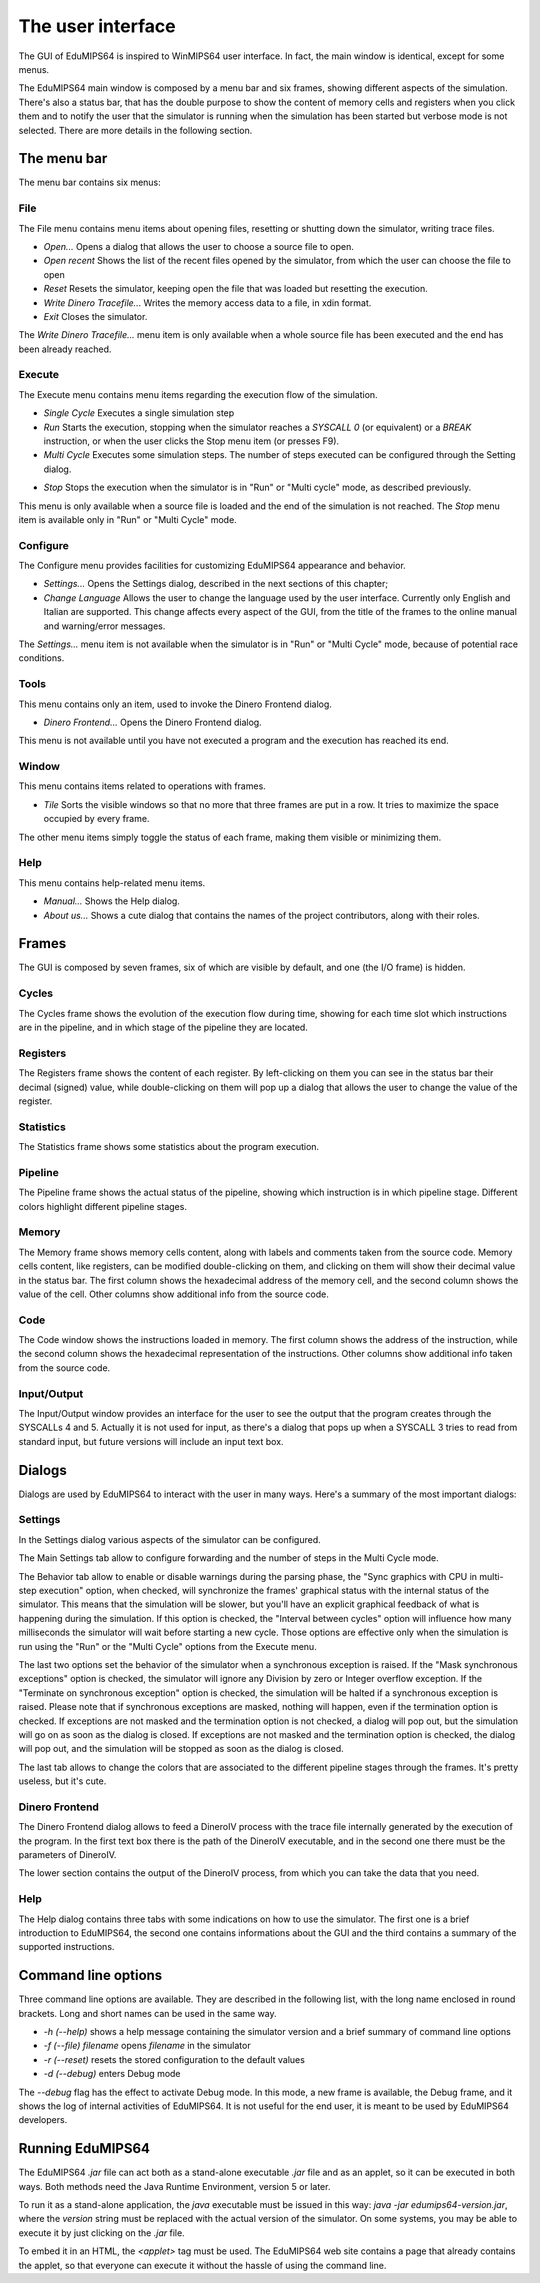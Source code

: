 The user interface
==================
The GUI of EduMIPS64 is inspired to WinMIPS64 user interface. In fact, the main window
is identical, except for some menus. 

.. Please refer to chapter~\ref{mips-simulators} for an overview of some MIPS and DLX simulators (including WinMIPS64), and to \cite{winmips-web} for more information about WinMIPS64.  %In figure~\ref{fig:edumips-main} you can see the main window of EduMIPS64, composed by

The EduMIPS64 main window is composed by a menu bar and six frames, showing
different aspects of the simulation. There's also a status bar, that has the
double purpose to show the content of memory cells and registers when you
click them and to notify the user that the simulator is running when the
simulation has been started but verbose mode is not selected. There are more
details in the following section.

The menu bar
------------
The menu bar contains six menus:

File
~~~~
The File menu contains menu items about opening files, resetting or shutting
down the simulator, writing trace files.

* *Open...* Opens a dialog that allows the user to choose
  a source file to open.

* *Open recent* Shows the list of the recent files opened by the
  simulator, from which the user can choose the file to open

* *Reset* Resets the simulator, keeping open the file that was
  loaded but resetting the execution.

* *Write Dinero Tracefile...* Writes the memory access data to a
  file, in xdin format.

* *Exit* Closes the simulator.

The *Write Dinero Tracefile...* menu item is only available when a whole
source file has been executed and the end has been already reached.

Execute
~~~~~~~
The Execute menu contains menu items regarding the execution flow of the
simulation.

* *Single Cycle* Executes a single simulation step

* *Run* Starts the execution, stopping when the simulator reaches
  a `SYSCALL 0` (or equivalent) or a `BREAK` instruction, or
  when the user clicks the Stop menu item (or presses F9).

* *Multi Cycle* Executes some simulation steps. The number of
  steps executed can be configured through the Setting dialog.

.. See~\ref{dialog-settings} for more details.

* *Stop* Stops the execution when the simulator is in "Run"
  or "Multi cycle" mode, as described previously.  

This menu is only available when a source file is loaded and the end of the
simulation is not reached. The *Stop* menu item is available only in
"Run" or "Multi Cycle" mode.

Configure
~~~~~~~~~
The Configure menu provides facilities for customizing EduMIPS64 appearance and
behavior.

* *Settings...* Opens the Settings dialog, described
  in the next sections of this chapter;

* *Change Language* Allows the user to change the language used
  by the user interface. Currently only English and Italian are supported.
  This change affects every aspect of the GUI, from the title of the frames to
  the online manual and warning/error messages.

The `Settings...` menu item is not available when the simulator is in
"Run" or "Multi Cycle" mode, because of potential race conditions.

Tools
~~~~~
This menu contains only an item, used to invoke the Dinero Frontend dialog.

* *Dinero Frontend...* Opens the Dinero Frontend dialog.

This menu is not available until you have not executed a program and the
execution has reached its end.

Window
~~~~~~
This menu contains items related to operations with frames.

* *Tile* Sorts the visible windows so that no more that three
  frames are put in a row. It tries to maximize the space occupied by every
  frame.

The other menu items simply toggle the status of each frame, making them visible
or minimizing them.

Help
~~~~
This menu contains help-related menu items.

* *Manual...* Shows the Help dialog. 

* *About us...* Shows a cute dialog that contains the names of
  the project contributors, along with their roles.

Frames
------
The GUI is composed by seven frames, six of which are visible by default, and
one (the I/O frame) is hidden.

Cycles
~~~~~~
The Cycles frame shows the evolution of the execution flow during time, showing
for each time slot which instructions are in the pipeline, and in which stage of
the pipeline they are located.

Registers
~~~~~~~~~
The Registers frame shows the content of each register. By left-clicking on them
you can see in the status bar their decimal (signed) value, while
double-clicking on them will pop up a dialog that allows the user to change the
value of the register.

Statistics
~~~~~~~~~~
The Statistics frame shows some statistics about the program execution.

Pipeline
~~~~~~~~
The Pipeline frame shows the actual status of the pipeline, showing which
instruction is in which pipeline stage. Different colors highlight different
pipeline stages.

Memory
~~~~~~
The Memory frame shows memory cells content, along with labels and comments
taken from the source code. Memory cells content, like registers, can be modified
double-clicking on them, and clicking on them will show their decimal value in
the status bar.
The first column shows the hexadecimal address of the memory cell, and the
second column shows the value of the cell. Other columns show additional info
from the source code.

Code
~~~~
The Code window shows the instructions loaded in memory. The first column shows
the address of the instruction, while the second column shows the hexadecimal
representation of the instructions. Other columns show additional info taken
from the source code.

Input/Output
~~~~~~~~~~~~
The Input/Output window provides an interface for the user to see the output
that the program creates through the SYSCALLs 4 and 5. Actually it is not 
used for input, as there's a dialog that pops up when a SYSCALL 3 tries to read
from standard input, but future versions will include an input text box.

Dialogs
-------
Dialogs are used by EduMIPS64 to interact with the user in many ways. Here's a
summary of the most important dialogs:

Settings
~~~~~~~~
In the Settings dialog various aspects of the simulator can be configured.

The Main Settings tab allow to configure forwarding and the number of steps in the
Multi Cycle mode.

The Behavior tab allow to enable or disable warnings during the parsing phase,
the "Sync graphics with CPU in multi-step execution" option, when checked,
will synchronize the frames' graphical status with the internal status of the
simulator. This means that the simulation will be slower, but you'll have an
explicit graphical feedback of what is happening during the simulation. If this
option is checked, the "Interval between cycles" option will influence how
many milliseconds the simulator will wait before starting a new cycle.
Those options are effective only when the simulation is run using the
"Run" or the "Multi Cycle" options from the Execute menu.

The last two options set the behavior of the simulator when a synchronous
exception is raised. If the "Mask synchronous exceptions" option is checked,
the simulator will ignore any Division by zero or Integer overflow exception. If
the "Terminate on synchronous exception" option is checked, the simulation
will be halted if a synchronous exception is raised. Please note that if
synchronous exceptions are masked, nothing will happen, even if the termination
option is checked. If exceptions are not masked and the termination option is not
checked, a dialog will pop out, but the simulation will go on as soon as the
dialog is closed. If exceptions are not masked and the termination option is
checked, the dialog will pop out, and the simulation will be stopped as soon as
the dialog is closed.

The last tab allows to change the colors that are associated to the different
pipeline stages through the frames. It's pretty useless, but it's cute.

Dinero Frontend
~~~~~~~~~~~~~~~
The Dinero Frontend dialog allows to feed a DineroIV process with the trace file
internally generated by the execution of the program. In the first text box
there is the path of the DineroIV executable, and in the second one there must
be the parameters of DineroIV. 

.. % Please see~\cite{dinero-web} for further informations about the DineroIV cache simulator.

The lower section contains the output of the DineroIV process, from which you
can take the data that you need.

Help
~~~~
The Help dialog contains three tabs with some indications on how to use the
simulator. The first one is a brief introduction to EduMIPS64, the second one contains
informations about the GUI and the third contains a summary of the supported
instructions.

.. TODO: change

Command line options
--------------------
Three command line options are available. They are described in the following
list, with the long name enclosed in round brackets. Long and short names can be
used in the same way.

* `-h (--help)` shows a help message containing the
  simulator version and a brief summary of command line options

* `-f (--file) filename` opens `filename` in the simulator

* `-r (--reset)` resets the stored configuration to the default values

* `-d (--debug)` enters Debug mode

The `--debug` flag has the effect to activate Debug mode. In this mode, a
new frame is available, the Debug frame, and it shows the log of internal
activities of EduMIPS64. It is not useful for the end user, it is meant to be used by
EduMIPS64 developers.

Running EduMIPS64
-----------------
The EduMIPS64 `.jar` file can act both as a stand-alone executable
`.jar` file and as an applet, so it can be executed in both ways. Both
methods need the Java Runtime Environment, version 5 or later.

To run it as a stand-alone application, the `java` executable must be
issued in this way: `java -jar edumips64-version.jar`, where the
`version` string must be replaced with the actual version of the
simulator. On some systems, you may be able to execute it by just clicking on
the `.jar` file.

To embed it in an HTML, the `<applet>` tag must be used. The EduMIPS64 web
site contains a page that already contains the applet, so
that everyone can execute it without the hassle of using the command line.

